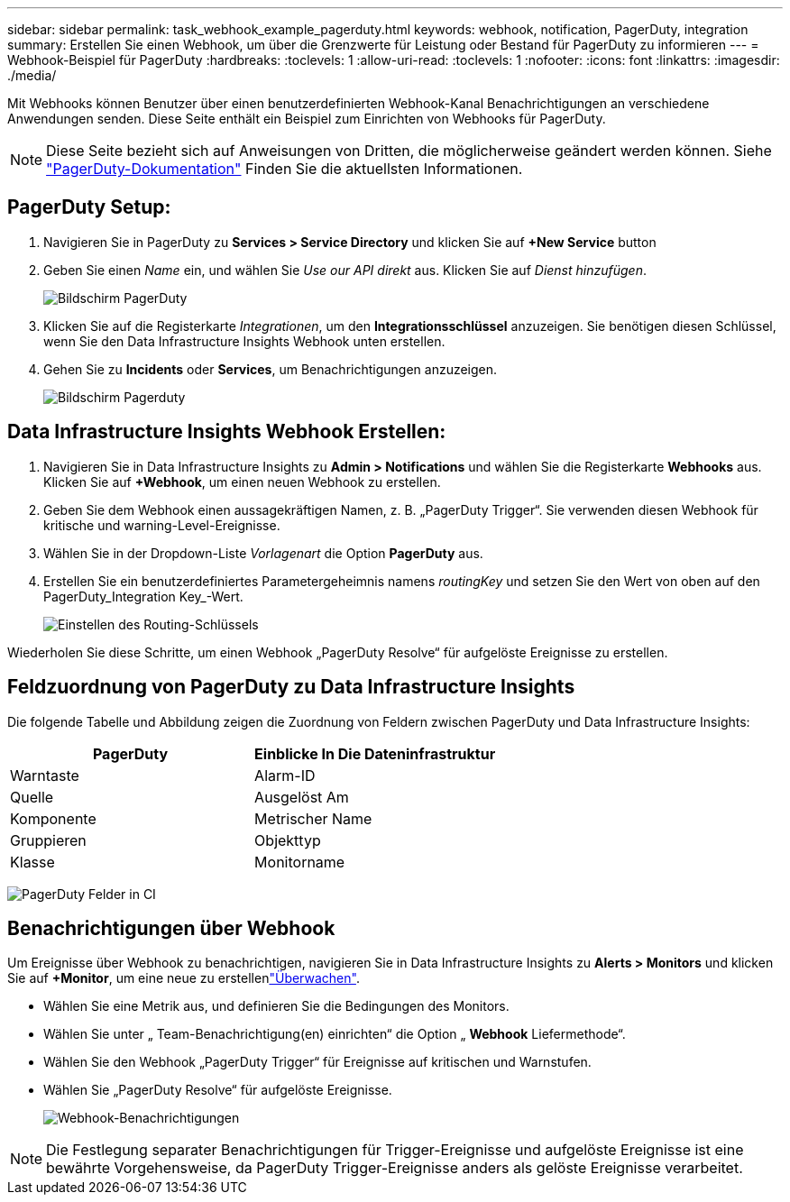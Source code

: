 ---
sidebar: sidebar 
permalink: task_webhook_example_pagerduty.html 
keywords: webhook, notification, PagerDuty, integration 
summary: Erstellen Sie einen Webhook, um über die Grenzwerte für Leistung oder Bestand für PagerDuty zu informieren 
---
= Webhook-Beispiel für PagerDuty
:hardbreaks:
:toclevels: 1
:allow-uri-read: 
:toclevels: 1
:nofooter: 
:icons: font
:linkattrs: 
:imagesdir: ./media/


[role="lead"]
Mit Webhooks können Benutzer über einen benutzerdefinierten Webhook-Kanal Benachrichtigungen an verschiedene Anwendungen senden. Diese Seite enthält ein Beispiel zum Einrichten von Webhooks für PagerDuty.


NOTE: Diese Seite bezieht sich auf Anweisungen von Dritten, die möglicherweise geändert werden können. Siehe link:https://support.pagerduty.com/docs/services-and-integrations["PagerDuty-Dokumentation"] Finden Sie die aktuellsten Informationen.



== PagerDuty Setup:

. Navigieren Sie in PagerDuty zu *Services > Service Directory* und klicken Sie auf *+New Service* button​
. Geben Sie einen _Name_ ein, und wählen Sie _Use our API direkt_ aus. Klicken Sie auf _Dienst hinzufügen_.
+
image:Webhooks_PagerDutyScreen1.png["Bildschirm PagerDuty"]

. Klicken Sie auf die Registerkarte _Integrationen_, um den *Integrationsschlüssel* anzuzeigen. Sie benötigen diesen Schlüssel, wenn Sie den Data Infrastructure Insights Webhook unten erstellen.


. Gehen Sie zu *Incidents* oder *Services*, um Benachrichtigungen anzuzeigen.
+
image:Webhooks_PagerDutyScreen2.png["Bildschirm Pagerduty"]





== Data Infrastructure Insights Webhook Erstellen:

. Navigieren Sie in Data Infrastructure Insights zu *Admin > Notifications* und wählen Sie die Registerkarte *Webhooks* aus. Klicken Sie auf *+Webhook*, um einen neuen Webhook zu erstellen.
. Geben Sie dem Webhook einen aussagekräftigen Namen, z. B. „PagerDuty Trigger“. Sie verwenden diesen Webhook für kritische und warning-Level-Ereignisse.
. Wählen Sie in der Dropdown-Liste _Vorlagenart_ die Option *PagerDuty* aus.


. Erstellen Sie ein benutzerdefiniertes Parametergeheimnis namens _routingKey_ und setzen Sie den Wert von oben auf den PagerDuty_Integration Key_-Wert.
+
image:Webhooks_Custom_Secret_Routing_Key.png["Einstellen des Routing-Schlüssels"]



Wiederholen Sie diese Schritte, um einen Webhook „PagerDuty Resolve“ für aufgelöste Ereignisse zu erstellen.



== Feldzuordnung von PagerDuty zu Data Infrastructure Insights

Die folgende Tabelle und Abbildung zeigen die Zuordnung von Feldern zwischen PagerDuty und Data Infrastructure Insights:

[cols="<,<"]
|===
| PagerDuty | Einblicke In Die Dateninfrastruktur 


| Warntaste | Alarm-ID 


| Quelle | Ausgelöst Am 


| Komponente | Metrischer Name 


| Gruppieren | Objekttyp 


| Klasse | Monitorname 
|===
image:Webhooks-PagerDuty_Fields.png["PagerDuty Felder in CI"]



== Benachrichtigungen über Webhook

Um Ereignisse über Webhook zu benachrichtigen, navigieren Sie in Data Infrastructure Insights zu *Alerts > Monitors* und klicken Sie auf *+Monitor*, um eine neue zu erstellenlink:task_create_monitor.html["Überwachen"].

* Wählen Sie eine Metrik aus, und definieren Sie die Bedingungen des Monitors.
* Wählen Sie unter „ Team-Benachrichtigung(en) einrichten“ die Option „ *Webhook* Liefermethode“.
* Wählen Sie den Webhook „PagerDuty Trigger“ für Ereignisse auf kritischen und Warnstufen.
* Wählen Sie „PagerDuty Resolve“ für aufgelöste Ereignisse.
+
image:Webhooks_Notifications.png["Webhook-Benachrichtigungen"]




NOTE: Die Festlegung separater Benachrichtigungen für Trigger-Ereignisse und aufgelöste Ereignisse ist eine bewährte Vorgehensweise, da PagerDuty Trigger-Ereignisse anders als gelöste Ereignisse verarbeitet.
